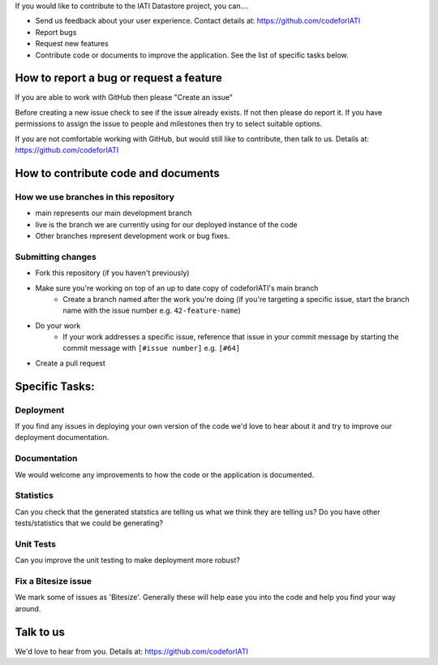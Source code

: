 If you would like to contribute to the IATI Datastore project, you can....

* Send us feedback about your user experience. Contact details at: https://github.com/codeforIATI
* Report bugs
* Request new features
* Contribute code or documents to improve the application. See the list of specific tasks below.

How to report a bug or request a feature
========================================
If you are able to work with GitHub then please "Create an issue"

Before creating a new issue check to see if the issue already exists. If not then please do report it. If you have permissions to assign the issue to people and milestones then try to select suitable options.

If you are not comfortable working with GitHub, but would still like to contribute, then talk to us.  Details at: https://github.com/codeforIATI


How to contribute code and documents
====================================

How we use branches in this repository
--------------------------------------

* main represents our main development branch
* live is the branch we are currently using for our deployed instance of the code
* Other branches represent development work or bug fixes.

Submitting changes
------------------

* Fork this repository (if you haven't previously)
* Make sure you're working on top of an up to date copy of codeforIATI's main branch
    - Create a branch named after the work you're doing (if you're targeting a specific issue, start the branch name with the issue number e.g. ``42-feature-name``)
* Do your work
    - If your work addresses a specific issue, reference that issue in your commit message by starting the commit message with ``[#issue number]`` e.g. ``[#64]``
* Create a pull request

Specific Tasks:
===============

Deployment
----------
If you find any issues in deploying your own version of the code we'd love to hear about it and try to improve our deployment documentation.

Documentation
-------------
We would welcome any improvements to how the code or the application is documented.

Statistics
----------
Can you check that the generated statstics are telling us what we think they are telling us?
Do you have other tests/statistics that we could be generating?

Unit Tests
----------
Can you improve the unit testing to make deployment more robust?

Fix a Bitesize issue
--------------------
We mark some of issues as 'Bitesize'. Generally these will help ease you into the code and help you find your way around.

Talk to us
==========
We'd love to hear from you. Details at: https://github.com/codeforIATI
